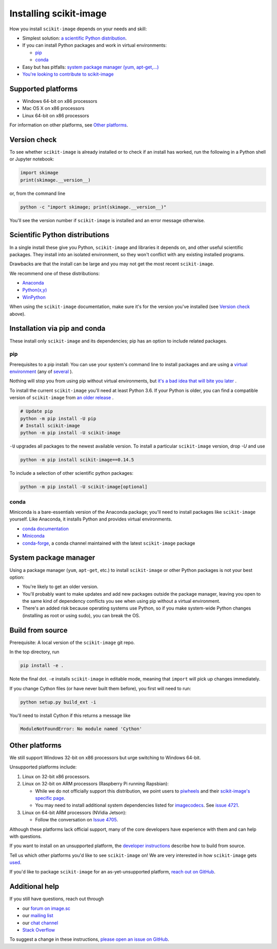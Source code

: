 .. _installing-scikit-image:

Installing scikit-image
==============================================================================

How you install ``scikit-image`` depends on your needs and skill:

- Simplest solution:
  `a scientific Python distribution <#scientific-python-distributions>`_.\

- If you can install Python packages and work in virtual environments:

  - `pip <#install-via-pip>`_

  - `conda <#install-via-conda>`_

- Easy but has pitfalls: `system package manager (yum, apt-get,...) <#system-package-manager>`_

- `You're looking to contribute to scikit-image <#build-from-source>`_

Supported platforms
------------------------------------------------------------------------------

- Windows 64-bit on x86 processors
- Mac OS X on x86 processors
- Linux 64-bit on x86 processors

For information on other platforms, see `Other platforms <#other-platforms>`_.

Version check
------------------------------------------------------------------------------

To see whether ``scikit-image`` is already installed or to check if an install has
worked, run the following in a Python shell or Jupyter notebook:

.. code-block:: python

  import skimage
  print(skimage.__version__)

or, from the command line

.. code-block:: sh

   python -c "import skimage; print(skimage.__version__)"

You'll see the version number if ``scikit-image`` is installed and
an error message otherwise.

Scientific Python distributions
------------------------------------------------------------------------------

In a single install these give you Python,
``scikit-image`` and libraries it depends on, and other useful scientific
packages. They install into an isolated environment, so they won't conflict
with any existing installed programs.

Drawbacks are that the install can be large and you may not get
the most recent ``scikit-image``.

We recommend one of these distributions:

- `Anaconda <https://www.anaconda.com/distribution/>`_
- `Python(x,y) <https://python-xy.github.io/>`_
- `WinPython <https://winpython.github.io/>`_

When using the ``scikit-image``
documentation, make sure it's for the version you've installed (see
`Version check <#version-check>`_ above).


Installation via pip and conda
------------------------------------------------------------------------------

These install only ``scikit-image`` and its dependencies; pip has an option to
include related packages.

.. _install-via-pip:

pip
^^^^^^^^^^^^^^^^^^^^^^^^^^^^^^^^^^^^^^^^^^^^^^^^^^^^^^^^^^^^^^^^^^^^^^^^^^^^^^

Prerequisites to a pip install: You can use your system's command line to
install packages and are using a
`virtual environment \
<https://towardsdatascience.com/virtual-environments-104c62d48c54?gi=2532aa12906#ee81>`_
(any of
`several \
<https://stackoverflow.com/questions/41573587/what-is-the-difference-between-venv-pyvenv-pyenv-virtualenv-virtualenvwrappe>`_\
).

Nothing will stop you from using pip without virtual environments,
but `it's a bad idea that will bite you later \
<https://en.wikipedia.org/wiki/Dependency_hell>`_.

To install the current ``scikit-image`` you'll need at least Python 3.6. If
your Python is older, you can find a compatible version of ``scikit-image``
from `an older release \
<https://github.com/scikit-image/scikit-image/releases>`_.

.. code-block:: sh

  # Update pip
  python -m pip install -U pip
  # Install scikit-image
  python -m pip install -U scikit-image


``-U`` upgrades all packages to the newest available version.
To install a particular ``scikit-image`` version, drop `-U` and use

.. code-block:: sh

   python -m pip install scikit-image==0.14.5

To include a selection of other scientific python packages:

.. code-block:: sh

    python -m pip install -U scikit-image[optional]


.. _install-via-conda:

conda
^^^^^^^^^^^^^^^^^^^^^^^^^^^^^^^^^^^^^^^^^^^^^^^^^^^^^^^^^^^^^^^^^^^^^^^^^^^^^^

Miniconda is a bare-essentials version of the Anaconda package; you'll need to
install packages like ``scikit-image`` yourself. Like Anaconda, it installs
Python and provides virtual environments.

- `conda documentation <https://docs.conda.io>`_
- `Miniconda <https://docs.conda.io/en/latest/miniconda.html>`_
- `conda-forge <https://conda-forge.org>`_, a conda channel maintained
  with the latest ``scikit-image`` package


System package manager
------------------------------------------------------------------------------

Using a package manager (``yum``, ``apt-get``, etc.) to install ``scikit-image``
or other Python packages is not your best option:

- You're likely to get an older version.

- You'll probably want to make updates and add new packages outside 
  the package manager, leaving you open to the same kind of 
  dependency conflicts you see when using pip without a virtual environment.
  
- There's an added risk because operating systems use Python, so if you 
  make system-wide Python changes (installing as root or using sudo),
  you can break the OS.

Build from source
------------------------------------------------------------------------------
Prerequisite: A local version of the ``scikit-image`` git repo.

In the top directory, run

.. code-block:: sh

   pip install -e .

Note the final dot. ``-e`` installs ``scikit-image`` in editable
mode, meaning that ``import`` will pick up changes immediately.

If you change Cython files (or have never built them before), you first
will need to run:

.. code-block:: sh

   python setup.py build_ext -i

You'll need to install Cython if this returns a message like

.. code-block:: sh

   ModuleNotFoundError: No module named 'Cython'

.. _other-platforms:

Other platforms
------------------------------------------------------------------------------

We still support Windows 32-bit on x86 processors but urge switching
to Windows 64-bit.

Unsupported platforms include:

1. Linux on 32-bit x86 processors.
2. Linux on 32-bit on ARM processors (Raspberry Pi running Rapsbian):

   - While we do not officially support this distribution, we point users to
     `piwheels <https://wwww.piwheels.org>`_
     and their
     `scikit-image's specific page <https://www.piwheels.org/project/scikit-image/>`_.

   - You may need to install additional system dependencies listed for
     `imagecodecs <https://www.piwheels.org/project/imagecodecs/>`_.
     See
     `issue 4721 <https://github.com/scikit-image/scikit-image/issues/4721>`_.

3. Linux on 64-bit ARM processors (NVidia Jetson):

   - Follow the conversation on
     `Issue 4705 <https://github.com/scikit-image/scikit-image/issues/4705>`_.

Although these platforms lack official support, many of the core
developers have experience with them and can help with questions.

If you want to install on an unsupported platform, the
`developer instructions <how-to-contribute>`_  describe how to build from source.

Tell us which other platforms you'd like to see ``scikit-image`` on!
We are very interested in how ``scikit-image`` gets
`used <https://github.com/scikit-image/scikit-image/issues/4375>`_.

If you'd like to package ``scikit-image`` for an as-yet-unsupported platform,
`reach out on GitHub <https://github.com/scikit-image/scikit-image/issues>`_.


Additional help
------------------------------------------------------------------------------

If you still have questions, reach out through

- our `forum on image.sc <https://forum.image.sc/tags/scikit-image>`_
- our `mailing list <https://mail.python.org/mailman3/lists/scikit-image.python.org/>`_
- our `chat channel <https://skimage.zulipchat.com/>`_
- `Stack Overflow <https://stackoverflow.com/questions/tagged/scikit-image>`_


To suggest a change in these instructions,
`please open an issue on GitHub <https://github.com/scikit-image/scikit-image/issues>`_.

